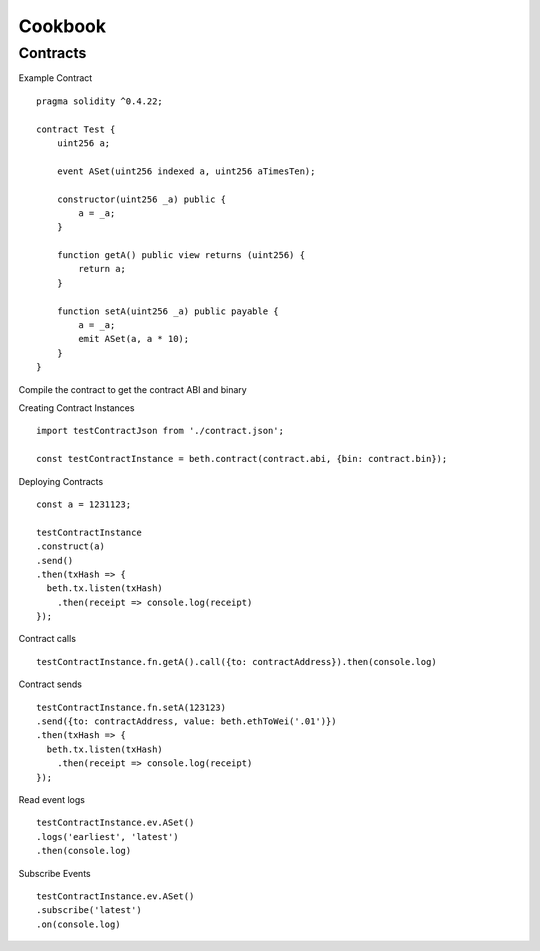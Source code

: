 .. _cookbook:

Cookbook
********

.. _cb_contracts:

Contracts
=========

Example Contract

::

    pragma solidity ^0.4.22;

    contract Test {
        uint256 a;

        event ASet(uint256 indexed a, uint256 aTimesTen);

        constructor(uint256 _a) public {
            a = _a;
        }

        function getA() public view returns (uint256) {
            return a;
        }

        function setA(uint256 _a) public payable {
            a = _a;
            emit ASet(a, a * 10);
        }
    }

Compile the contract to get the contract ABI and binary

Creating Contract Instances

:: 

    import testContractJson from './contract.json';

    const testContractInstance = beth.contract(contract.abi, {bin: contract.bin});

Deploying Contracts

::

    const a = 1231123;

    testContractInstance
    .construct(a)
    .send()
    .then(txHash => {
      beth.tx.listen(txHash)
        .then(receipt => console.log(receipt)
    });

Contract calls

::

    testContractInstance.fn.getA().call({to: contractAddress}).then(console.log)

Contract sends

::

    testContractInstance.fn.setA(123123)
    .send({to: contractAddress, value: beth.ethToWei('.01')})
    .then(txHash => {
      beth.tx.listen(txHash)
        .then(receipt => console.log(receipt)
    });


Read event logs

::

    testContractInstance.ev.ASet()
    .logs('earliest', 'latest')
    .then(console.log)

Subscribe Events

::

    testContractInstance.ev.ASet()
    .subscribe('latest')
    .on(console.log)

